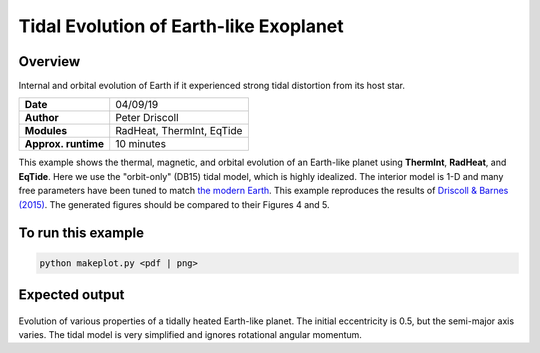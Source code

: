 Tidal Evolution of Earth-like Exoplanet
==========

Overview
--------

Internal and orbital evolution of Earth if it experienced strong tidal distortion
from its host star.

===================   ============
**Date**              04/09/19
**Author**            Peter Driscoll
**Modules**           RadHeat, ThermInt, EqTide
**Approx. runtime**   10 minutes
===================   ============

This example shows the thermal, magnetic, and orbital evolution of an
Earth-like planet using **ThermInt**, **RadHeat**, and **EqTide**. Here we use the "orbit-only" (DB15) tidal model, 
which is highly idealized. The interior model is 1-D and many free parameters have been
tuned to match `the modern Earth <../EarthInterior>`_.  This example reproduces the results of
`Driscoll & Barnes (2015) <https://ui.adsabs.harvard.edu/abs/2015AsBio..15..739D/abstract>`_.  The generated
figures should be compared to their Figures 4 and 5.


To run this example
-------------------

.. code-block:: bash

   python makeplot.py <pdf | png>


Expected output
---------------

.. figure:: TidalEarth1.png
.. figure:: TidalEarth2.png
   :width: 100%
   :align: center

Evolution of various properties of a tidally heated Earth-like planet. The initial
eccentricity is 0.5, but the semi-major axis varies. The tidal model is very
simplified and ignores rotational angular momentum.
